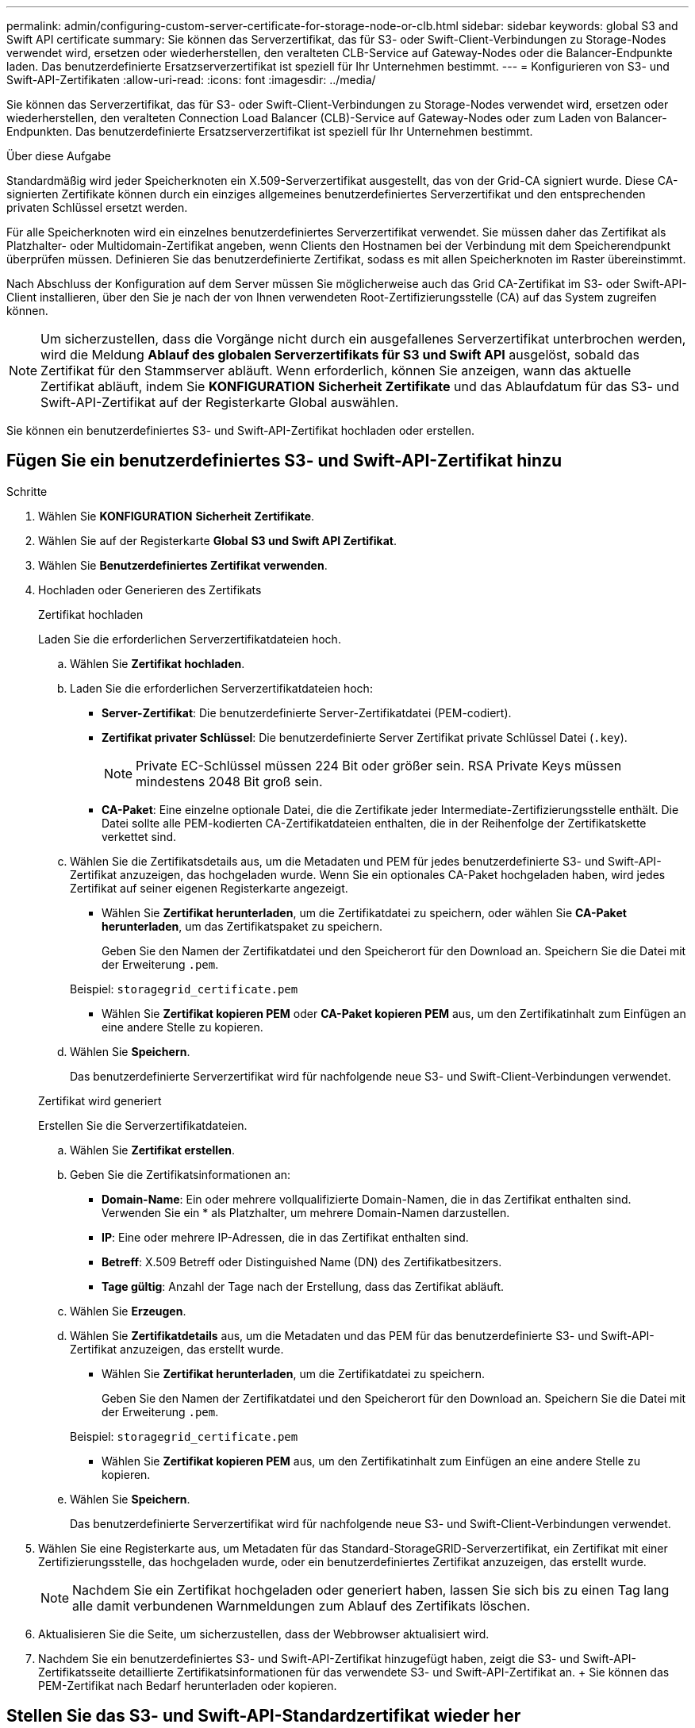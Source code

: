 ---
permalink: admin/configuring-custom-server-certificate-for-storage-node-or-clb.html 
sidebar: sidebar 
keywords: global S3 and Swift API certificate 
summary: Sie können das Serverzertifikat, das für S3- oder Swift-Client-Verbindungen zu Storage-Nodes verwendet wird, ersetzen oder wiederherstellen, den veralteten CLB-Service auf Gateway-Nodes oder die Balancer-Endpunkte laden. Das benutzerdefinierte Ersatzserverzertifikat ist speziell für Ihr Unternehmen bestimmt. 
---
= Konfigurieren von S3- und Swift-API-Zertifikaten
:allow-uri-read: 
:icons: font
:imagesdir: ../media/


[role="lead"]
Sie können das Serverzertifikat, das für S3- oder Swift-Client-Verbindungen zu Storage-Nodes verwendet wird, ersetzen oder wiederherstellen, den veralteten Connection Load Balancer (CLB)-Service auf Gateway-Nodes oder zum Laden von Balancer-Endpunkten. Das benutzerdefinierte Ersatzserverzertifikat ist speziell für Ihr Unternehmen bestimmt.

.Über diese Aufgabe
Standardmäßig wird jeder Speicherknoten ein X.509-Serverzertifikat ausgestellt, das von der Grid-CA signiert wurde. Diese CA-signierten Zertifikate können durch ein einziges allgemeines benutzerdefiniertes Serverzertifikat und den entsprechenden privaten Schlüssel ersetzt werden.

Für alle Speicherknoten wird ein einzelnes benutzerdefiniertes Serverzertifikat verwendet. Sie müssen daher das Zertifikat als Platzhalter- oder Multidomain-Zertifikat angeben, wenn Clients den Hostnamen bei der Verbindung mit dem Speicherendpunkt überprüfen müssen. Definieren Sie das benutzerdefinierte Zertifikat, sodass es mit allen Speicherknoten im Raster übereinstimmt.

Nach Abschluss der Konfiguration auf dem Server müssen Sie möglicherweise auch das Grid CA-Zertifikat im S3- oder Swift-API-Client installieren, über den Sie je nach der von Ihnen verwendeten Root-Zertifizierungsstelle (CA) auf das System zugreifen können.


NOTE: Um sicherzustellen, dass die Vorgänge nicht durch ein ausgefallenes Serverzertifikat unterbrochen werden, wird die Meldung *Ablauf des globalen Serverzertifikats für S3 und Swift API* ausgelöst, sobald das Zertifikat für den Stammserver abläuft. Wenn erforderlich, können Sie anzeigen, wann das aktuelle Zertifikat abläuft, indem Sie *KONFIGURATION* *Sicherheit* *Zertifikate* und das Ablaufdatum für das S3- und Swift-API-Zertifikat auf der Registerkarte Global auswählen.

Sie können ein benutzerdefiniertes S3- und Swift-API-Zertifikat hochladen oder erstellen.



== Fügen Sie ein benutzerdefiniertes S3- und Swift-API-Zertifikat hinzu

.Schritte
. Wählen Sie *KONFIGURATION* *Sicherheit* *Zertifikate*.
. Wählen Sie auf der Registerkarte *Global* *S3 und Swift API Zertifikat*.
. Wählen Sie *Benutzerdefiniertes Zertifikat verwenden*.
. Hochladen oder Generieren des Zertifikats
+
[role="tabbed-block"]
====
.Zertifikat hochladen
--
Laden Sie die erforderlichen Serverzertifikatdateien hoch.

.. Wählen Sie *Zertifikat hochladen*.
.. Laden Sie die erforderlichen Serverzertifikatdateien hoch:
+
*** *Server-Zertifikat*: Die benutzerdefinierte Server-Zertifikatdatei (PEM-codiert).
*** *Zertifikat privater Schlüssel*: Die benutzerdefinierte Server Zertifikat private Schlüssel Datei (`.key`).
+

NOTE: Private EC-Schlüssel müssen 224 Bit oder größer sein. RSA Private Keys müssen mindestens 2048 Bit groß sein.

*** *CA-Paket*: Eine einzelne optionale Datei, die die Zertifikate jeder Intermediate-Zertifizierungsstelle enthält. Die Datei sollte alle PEM-kodierten CA-Zertifikatdateien enthalten, die in der Reihenfolge der Zertifikatskette verkettet sind.


.. Wählen Sie die Zertifikatsdetails aus, um die Metadaten und PEM für jedes benutzerdefinierte S3- und Swift-API-Zertifikat anzuzeigen, das hochgeladen wurde. Wenn Sie ein optionales CA-Paket hochgeladen haben, wird jedes Zertifikat auf seiner eigenen Registerkarte angezeigt.
+
*** Wählen Sie *Zertifikat herunterladen*, um die Zertifikatdatei zu speichern, oder wählen Sie *CA-Paket herunterladen*, um das Zertifikatspaket zu speichern.
+
Geben Sie den Namen der Zertifikatdatei und den Speicherort für den Download an. Speichern Sie die Datei mit der Erweiterung `.pem`.

+
Beispiel: `storagegrid_certificate.pem`

*** Wählen Sie *Zertifikat kopieren PEM* oder *CA-Paket kopieren PEM* aus, um den Zertifikatinhalt zum Einfügen an eine andere Stelle zu kopieren.


.. Wählen Sie *Speichern*.
+
Das benutzerdefinierte Serverzertifikat wird für nachfolgende neue S3- und Swift-Client-Verbindungen verwendet.



--
.Zertifikat wird generiert
--
Erstellen Sie die Serverzertifikatdateien.

.. Wählen Sie *Zertifikat erstellen*.
.. Geben Sie die Zertifikatsinformationen an:
+
*** *Domain-Name*: Ein oder mehrere vollqualifizierte Domain-Namen, die in das Zertifikat enthalten sind. Verwenden Sie ein * als Platzhalter, um mehrere Domain-Namen darzustellen.
*** *IP*: Eine oder mehrere IP-Adressen, die in das Zertifikat enthalten sind.
*** *Betreff*: X.509 Betreff oder Distinguished Name (DN) des Zertifikatbesitzers.
*** *Tage gültig*: Anzahl der Tage nach der Erstellung, dass das Zertifikat abläuft.


.. Wählen Sie *Erzeugen*.
.. Wählen Sie *Zertifikatdetails* aus, um die Metadaten und das PEM für das benutzerdefinierte S3- und Swift-API-Zertifikat anzuzeigen, das erstellt wurde.
+
*** Wählen Sie *Zertifikat herunterladen*, um die Zertifikatdatei zu speichern.
+
Geben Sie den Namen der Zertifikatdatei und den Speicherort für den Download an. Speichern Sie die Datei mit der Erweiterung `.pem`.

+
Beispiel: `storagegrid_certificate.pem`

*** Wählen Sie *Zertifikat kopieren PEM* aus, um den Zertifikatinhalt zum Einfügen an eine andere Stelle zu kopieren.


.. Wählen Sie *Speichern*.
+
Das benutzerdefinierte Serverzertifikat wird für nachfolgende neue S3- und Swift-Client-Verbindungen verwendet.



--
====
. Wählen Sie eine Registerkarte aus, um Metadaten für das Standard-StorageGRID-Serverzertifikat, ein Zertifikat mit einer Zertifizierungsstelle, das hochgeladen wurde, oder ein benutzerdefiniertes Zertifikat anzuzeigen, das erstellt wurde.
+

NOTE: Nachdem Sie ein Zertifikat hochgeladen oder generiert haben, lassen Sie sich bis zu einen Tag lang alle damit verbundenen Warnmeldungen zum Ablauf des Zertifikats löschen.

. Aktualisieren Sie die Seite, um sicherzustellen, dass der Webbrowser aktualisiert wird.
. Nachdem Sie ein benutzerdefiniertes S3- und Swift-API-Zertifikat hinzugefügt haben, zeigt die S3- und Swift-API-Zertifikatsseite detaillierte Zertifikatsinformationen für das verwendete S3- und Swift-API-Zertifikat an. + Sie können das PEM-Zertifikat nach Bedarf herunterladen oder kopieren.




== Stellen Sie das S3- und Swift-API-Standardzertifikat wieder her

Sie können die Standardeinstellung für S3- und Swift-API-Zertifikat für S3- und Swift-Client-Verbindungen zu Storage-Nodes sowie zum veralteten CLB-Service auf Gateway-Nodes zurücksetzen. Sie können jedoch das S3- und Swift-API-Standardzertifikat für einen Load Balancer-Endpunkt nicht verwenden.

.Schritte
. Wählen Sie *KONFIGURATION* *Sicherheit* *Zertifikate*.
. Wählen Sie auf der Registerkarte *Global* *S3 und Swift API Zertifikat*.
. Wählen Sie *Standard-Zertifikat verwenden*.
+
Wenn Sie die Standardversion des globalen S3- und Swift-API-Zertifikats wiederherstellen, werden die von Ihnen konfigurierten benutzerdefinierten Serverzertifikatdateien gelöscht und können nicht aus dem System wiederhergestellt werden. Das S3- und Swift-API-Standardzertifikat wird für nachfolgende neue S3- und Swift-Client-Verbindungen zu Storage-Nodes und zum veralteten CLB-Service auf Gateway-Nodes verwendet.

. Wählen Sie *OK*, um die Warnung zu bestätigen und das Standard-S3- und Swift-API-Zertifikat wiederherzustellen.
+
Wenn Sie über Root-Zugriffsberechtigungen verfügen und das benutzerdefinierte S3- und Swift-API-Zertifikat für Endpoint-Verbindungen für den Load Balancer verwendet wurde, wird eine Liste mit Endpunkten für Load Balancer angezeigt, auf die über das Standard-S3- und Swift-API-Zertifikat nicht mehr zugegriffen werden kann. Gehen Sie zu xref:../admin/configuring-load-balancer-endpoints.adoc[Konfigurieren von Load Balancer-Endpunkten] Zum Bearbeiten oder Entfernen der betroffenen Endpunkte.

. Aktualisieren Sie die Seite, um sicherzustellen, dass der Webbrowser aktualisiert wird.




== Laden Sie das S3- und Swift-API-Zertifikat herunter oder kopieren Sie es

Sie können Inhalte des S3- und Swift-API-Zertifikats zur anderen Verwendung speichern oder kopieren.

.Schritte
. Wählen Sie *KONFIGURATION* *Sicherheit* *Zertifikate*.
. Wählen Sie auf der Registerkarte *Global* *S3 und Swift API Zertifikat*.
. Wählen Sie die Registerkarte *Server* oder *CA Bundle* aus und laden Sie das Zertifikat herunter oder kopieren Sie es.
+
[role="tabbed-block"]
====
.Laden Sie die Zertifikatdatei oder das CA-Paket herunter
--
Laden Sie das Zertifikat oder das CA-Paket herunter `.pem` Datei: Wenn Sie ein optionales CA-Bundle verwenden, wird jedes Zertifikat im Paket auf seiner eigenen Unterregisterkarte angezeigt.

.. Wählen Sie *Zertifikat herunterladen* oder *CA-Paket herunterladen*.
+
Wenn Sie ein CA-Bundle herunterladen, werden alle Zertifikate in den sekundären Registerkarten des CA-Pakets als einzelne Datei heruntergeladen.

.. Geben Sie den Namen der Zertifikatdatei und den Speicherort für den Download an. Speichern Sie die Datei mit der Erweiterung `.pem`.
+
Beispiel: `storagegrid_certificate.pem`



--
.Zertifikat oder CA-Bundle-PEM kopieren
--
Kopieren Sie den Zertifikatstext, um ihn an eine andere Stelle einzufügen. Wenn Sie ein optionales CA-Bundle verwenden, wird jedes Zertifikat im Paket auf seiner eigenen Unterregisterkarte angezeigt.

.. Wählen Sie *Zertifikat kopieren PEM* oder *CA-Paket kopieren PEM*.
+
Wenn Sie ein CA-Bundle kopieren, kopieren alle Zertifikate in den sekundären Registerkarten des CA-Bundles zusammen.

.. Fügen Sie das kopierte Zertifikat in einen Texteditor ein.
.. Speichern Sie die Textdatei mit der Erweiterung `.pem`.
+
Beispiel: `storagegrid_certificate.pem`



--
====


.Verwandte Informationen
* xref:../s3/index.adoc[S3 verwenden]
* xref:../swift/index.adoc[Verwenden Sie Swift]
* xref:configuring-s3-api-endpoint-domain-names.adoc[Konfigurieren von S3-API-Endpunkt-Domain-Namen]

